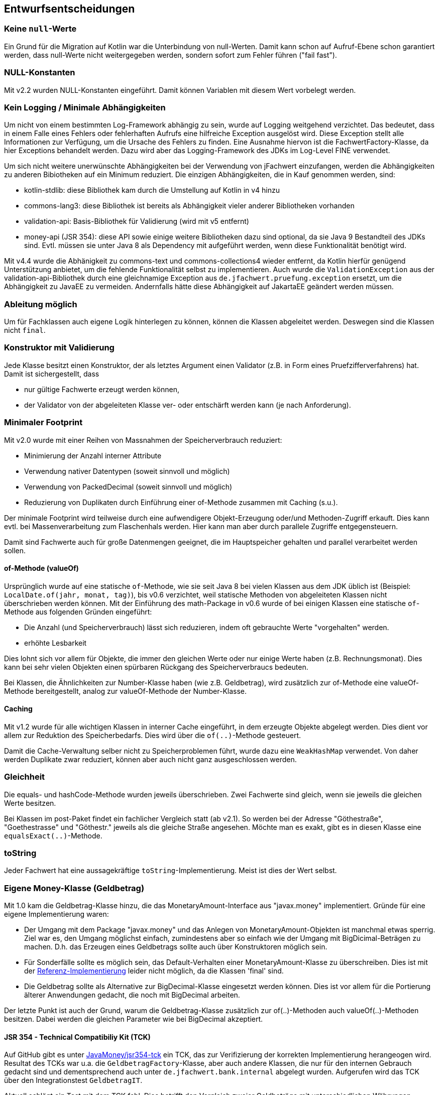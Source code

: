 [[section-design-decisions]]

== Entwurfsentscheidungen


=== Keine `null`-Werte

Ein Grund für die Migration auf Kotlin war die Unterbindung von null-Werten.
Damit kann schon auf Aufruf-Ebene schon garantiert werden, dass null-Werte nicht weitergegeben werden, sondern sofort zum Fehler führen ("fail fast").


=== NULL-Konstanten

Mit v2.2 wurden NULL-Konstanten eingeführt.
Damit können Variablen mit diesem Wert vorbelegt werden.


=== Kein Logging / Minimale Abhängigkeiten

Um nicht von einem bestimmten Log-Framework abhängig zu sein, wurde auf Logging weitgehend verzichtet.
Das bedeutet, dass in einem Falle eines Fehlers oder fehlerhaften Aufrufs eine hilfreiche Exception ausgelöst wird.
Diese Exception stellt alle Informationen zur Verfügung, um die Ursache des Fehlers zu finden.
Eine Ausnahme hiervon ist die FachwertFactory-Klasse, da hier Exceptions behandelt werden.
Dazu wird aber das Logging-Framework des JDKs im Log-Level FINE verwendet.

Um sich nicht weitere unerwünschte Abhängigkeiten bei der Verwendung von jFachwert einzufangen, werden die Abhängigkeiten zu anderen Bibiotheken auf ein Minimum reduziert.
Die einzigen Abhängigkeiten, die in Kauf genommen werden, sind:

* kotlin-stdlib: diese Bibliothek kam durch die Umstellung auf Kotlin in v4 hinzu
* commons-lang3: diese Bibliothek ist bereits als Abhängigkeit vieler anderer Bibliotheken vorhanden
* validation-api: Basis-Bibliothek für Validierung (wird mit v5 entfernt)
* money-api (JSR 354): diese API sowie einige weitere Bibliotheken dazu sind optional, da sie Java 9 Bestandteil des JDKs sind.
  Evtl. müssen sie unter Java 8 als Dependency mit aufgeführt werden, wenn diese Funktionalität benötigt wird.

Mit v4.4 wurde die Abhänigkeit zu commons-text und commons-collections4 wieder entfernt, da Kotlin hierfür genügend Unterstützung anbietet, um die fehlende Funktionalität selbst zu implementieren.
Auch wurde die `ValidationException` aus der validation-api-Bibliothek durch eine gleichnamige Exception aus `de.jfachwert.pruefung.exception` ersetzt, um die Abhängigkeit zu JavaEE zu vermeiden.
Andernfalls hätte diese Abhängigkeit auf JakartaEE geändert werden müssen.


=== Ableitung möglich

Um für Fachklassen auch eigene Logik hinterlegen zu können, können die Klassen abgeleitet werden.
Deswegen sind die Klassen nicht `final`.


=== Konstruktor mit Validierung

Jede Klasse besitzt einen Konstruktor, der als letztes Argument einen Validator (z.B. in Form eines Pruefzifferverfahrens) hat.
Damit ist sichergestellt, dass

* nur gültige Fachwerte erzeugt werden können,
* der Validator von der abgeleiteten Klasse ver- oder entschärft werden kann (je nach Anforderung).



=== Minimaler Footprint

Mit v2.0 wurde mit einer Reihen von Massnahmen der Speicherverbrauch reduziert:

* Minimierung der Anzahl interner Attribute
* Verwendung nativer Datentypen (soweit sinnvoll und möglich)
* Verwendung von PackedDecimal (soweit sinnvoll und möglich)
* Reduzierung von Duplikaten durch Einführung einer of-Methode zusammen mit Caching (s.u.).

Der minimale Footprint wird teilweise durch eine aufwendigere Objekt-Erzeugung oder/und Methoden-Zugriff erkauft.
Dies kann evtl. bei Massenverarbeitung zum Flaschenhals werden.
Hier kann man aber durch parallele Zugriffe entgegensteuern.

Damit sind Fachwerte auch für große Datenmengen geeignet, die im Hauptspeicher gehalten und parallel verarbeitet werden sollen.



==== of-Methode (valueOf)

Ursprünglich wurde auf eine statische `of`-Methode, wie sie seit Java 8 bei vielen Klassen aus dem JDK üblich ist (Beispiel: `LocalDate.of(jahr, monat, tag)`), bis v0.6 verzichtet,
weil statische Methoden von abgeleiteten Klassen nicht überschrieben werden können.
Mit der Einführung des math-Package in v0.6 wurde of bei einigen Klassen eine statische `of`-Methode aus folgenden Gründen eingeführt:
                   
* Die Anzahl (und Speicherverbrauch) lässt sich reduzieren, indem oft gebrauchte Werte "vorgehalten" werden.
* erhöhte Lesbarkeit

Dies lohnt sich vor allem für Objekte, die immer den gleichen Werte oder nur einige Werte haben (z.B. Rechnungsmonat).
Dies kann bei sehr vielen Objekten einen spürbaren Rückgang des Speicherverbraucs bedeuten.

Bei Klassen, die Ähnlichkeiten zur Number-Klasse haben (wie z.B. Geldbetrag), wird zusätzlich zur of-Methode eine valueOf-Methode bereitgestellt, analog zur valueOf-Methode der Number-Klasse.



==== Caching

Mit v1.2 wurde für alle wichtigen Klassen in interner Cache eingeführt, in dem erzeugte Objekte abgelegt werden.
Dies dient vor allem zur Reduktion des Speicherbedarfs.
Dies wird über die `of(..)`-Methode gesteuert.

Damit die Cache-Verwaltung selber nicht zu Speicherproblemen führt, wurde dazu eine `WeakHashMap` verwendet.
Von daher werden Duplikate zwar reduziert, können aber auch nicht ganz ausgeschlossen werden.
 


=== Gleichheit

Die equals- und hashCode-Methode wurden jeweils überschrieben.
Zwei Fachwerte sind gleich, wenn sie jeweils die gleichen Werte besitzen.

Bei Klassen im post-Paket findet ein fachlicher Vergleich statt (ab v2.1).
So werden bei der Adresse "Göthestraße", "Goethestrasse" und "Göthestr." jeweils als die gleiche Straße angesehen.
Möchte man es exakt, gibt es in diesen Klasse eine `equalsExact(..)`-Methode.


=== toString

Jeder Fachwert hat eine aussagekräftige `toString`-Implementierung.
Meist ist dies der Wert selbst.



=== Eigene Money-Klasse (Geldbetrag)

Mit 1.0 kam die Geldbetrag-Klasse hinzu, die das MonetaryAmount-Interface aus "javax.money" implementiert.
Gründe für eine eigene Implementierung waren:

* Der Umgang mit dem Package "javax.money" und das Anlegen von MonetaryAmount-Objekten ist manchmal etwas sperrig.
  Ziel war es, den Umgang möglichst einfach, zumindestens aber so einfach wie der Umgang mit BigDicimal-Beträgen zu machen.
  D.h. das Erzeugen eines Geldbetrags sollte auch über Konstruktoren möglich sein.
* Für Sonderfälle sollte es möglich sein, das Default-Verhalten einer MonetaryAmount-Klasse zu überschreiben.
  Dies ist mit der http://javamoney.github.io/ri.html[Referenz-Implementierung] leider nicht möglich, da die Klassen 'final' sind.
* Die Geldbetrag sollte als Alternative zur BigDecimal-Klasse eingesetzt werden können.
  Dies ist vor allem für die Portierung älterer Anwendungen gedacht, die noch mit BigDecimal arbeiten.

Der letzte Punkt ist auch der Grund, warum die Geldbetrag-Klasse zusätzlich zur of(..)-Methoden auch valueOf(..)-Methoden besitzen.
Dabei werden die gleichen Parameter wie bei BigDecimal akzeptiert.


==== JSR 354 - Technical Compatibiliy Kit (TCK)

Auf GitHub gibt es unter https://github.com/JavaMoney/jsr354-tck[JavaMoney/jsr354-tck] ein TCK, das zur Verifizierung der korrekten Implementierung herangeogen wird.
Resultat des TCKs war u.a. die `GeldbetragFactory`-Klasse, aber auch andere Klassen, die nur für den internen Gebrauch gedacht sind und dementsprechend auch unter `de.jfachwert.bank.internal` abgelegt wurden.
Aufgerufen wird das TCK über den Integrationstest `GeldbetragIT`.

Aktuell schlägt ein Test mit dem TCK fehl.
Dies betrifft den Vergleich zweier Geldbeträge mit unterschiedlichen Währungen mithilfe der compareTo-Methode.
Dazu gibt es unter https://github.com/JavaMoney/jsr354-tck/issues/18//[Issue #18] ein Bug-Report, da die verwendete omparable-Implementierung (s.u.) durch JSR 354 abgedeckt ist.


==== Operatoren

Alle Operatoren geben einen Geldbetrag zurück, da die Klasse selbst immutable ist.
Um die Erzeugung neuer Objekte zu minimieren, wird der Geldbetrag selbst zurueckgegeben, falls dies moeglich ist (z.B. beim Absolutbetrag, wenn der Geldbetrag bereits positiv ist).

Bei Operatoren, die einen Geldbetrag als Operand erwarten (z.B. Addition), müssen die Währungen übereinstimmen.
Ansonsten wird eine `MonetaryException` geworfen.
Ausnahmen hiervon sind neutrale Operanden wie z.B. die Addtion oder Subtraktion von 0 EUR.
Da dies den Wert eines Geldbetrags nicht ändert, wird hier die Währung ignoriert und _keine_ MonetaryException ausgelöst.


==== Comparable-Implementierung

Die Comparable-Implementierung zweier Geldbeträge B1 und B2 richtet sich nach folgendem Schema:

* gleiche Währung, B1 > B2: compareTo liefert Wert > 0
* ungleiche Währung, B1 = 0, B2 > 0: compareTo liefert Wert < 0
* ungleiche Währung, B1 != 0, B2 != 0: MonetaryException wird geworfen.

Wenn einer der Operatoren 0 ist, spielt die Währung für den Vergleich keine Rolle.
Ansonsten muss die Währung übereinstimmen.

Dies gilt auch für die Implementierung der equals-Methode:
zwei 0-Beträge werden als gleich angesehen, auch wenn sie unterschiedliche Währungseinheiten besitzen.


=== Kompatiblität der Kotlin-Portierung (v4)

Wegen https://youtrack.jetbrains.com/issue/KT-6653[KT-6653] ist das Kotlin Interface _ILocalizedException_ nicht identisch zur Java-Variante _LocalizedException_.
Da dieses Interface aber nur für den internen Gebrauch gedacht ist, wurde diese Inkompatibilität in Kauf genommen.

Einige weitere Interfaces wie _Fachwert_ sind in Java verblieben, da Interfaces mit Default-Implementierung nicht 100%-ig kompatibel sind (s. https://youtrack.jetbrains.com/issue/KT-4779[KT-4779]).
Für die Verwendung in Kotlin gibt es das Interface mit vorangestelltem 'K' (_KFachwert_).

Ansosten wird die Kompatilität zur Java Version (v3) dadurch sichergestellt, das die Unit-Tests in Java verbleiben und auch in Java weiterentwickelt werden.
Daneben wurden einige Klassen aus anderen Projekte, bei denen es Kompatibiltätsprobleme gab, als zusätzliche Testfälle hinzugefügt.